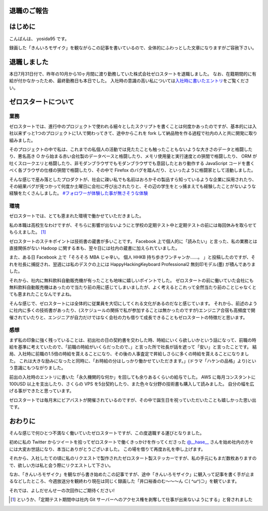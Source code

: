 退職のご報告
============

はじめに
========

こんばんは、 yosida95 です。

録画した「きんいろモザイク」を観ながらこの記事を書いているので、全体的にふわっとした文章になりますがご容赦下さい。

退職しました
============

本日7月31日付で、昨年の10月から10ヶ月間に渡り勤務していた株式会社ゼロスタートを退職しました。
なお、在籍期間的に有給が付かなかったため、最終勤務日も本日でした。
入社時の意識の高い私については\ `入社時に書いたエントリ </2012/10/13/222109.html>`__\ をご覧ください。

.. more::

ゼロスタートについて
====================

業務
----

ゼロスタートでは、進行中のプロジェクトで使われる細々としたスクリプトを書くことは何度かあったのですが、基本的には入社以来ずっと1つのプロジェクトに1人で関わってきて、途中からこれを fork して納品物を作る過程で社内の人と共に開発に取り組みました。

そのプロジェクトの中で私は、これまでの私個人の活動では見たたことも触ったこともないような大きさのデータと格闘したり、悪名高き O から始まる赤い会社製のデータベースと格闘したり、メモリ使用量と実行速度との狭間で格闘したり、 ORM が吐くスロークエリと格闘したり、非モダンブラウザでもモダンブラウザでも意図したとおり動作する JavaScript コードを書くべく各ブラウザの仕様の狭間で格闘したり、その中で Firefox のバグを踏んだり、といったように格闘家として活動しました。

そんな感じで産み落としたプロダクトが、社会に疎い私でも名前はおろかその製品すら知っているような企業に採用されたり、その結果バグが見つかって何度か土曜日に会社に呼び出されたりと、その辺の学生をとっ捕まえても経験したことがないような経験をたくさんしました。
`#フォロワーが体験した事が無さそうな体験 <https://twitter.com/search?q=%23%E3%83%95%E3%82%A9%E3%83%AD%E3%83%AF%E3%83%BC%E3%81%8C%E4%BD%93%E9%A8%93%E3%81%97%E3%81%9F%E4%BA%8B%E3%81%8C%E7%84%A1%E3%81%95%E3%81%9D%E3%81%86%E3%81%AA%E4%BD%93%E9%A8%93>`__

環境
----

ゼロスタートでは、とても恵まれた環境で働かせていただきました。

私の本職は高校生なわけですが、そちらに影響が出ないようにと学校の定期テスト中と定期テストの前には毎回休みを取らせてもらえました。 [#test-leave]_

ゼロスタートのステキポイントは技術書の蔵書が多いことです。
Facebook 上で個人的に「読みたい」と言った、私の業務とは直接関係がない Hadoop に関する本も、翌々日には社内の蔵書に加えられていました。

また、ある日 Facebook 上で「そろそろ MBA じゃ辛い。 個人 HHKB 持ち歩きワンチャンか……。 」と投稿したのですが、それを社長に捕捉され、翌週には私のデスクの上には HappyHackingKeyboard Professional2 無刻印モデル(墨) が積んでありました。

それから、社内に無料飲料自動販売機が有ったことも地味に嬉しいポイントでした。
ゼロスタートの前に働いていた会社にも無料飲料自動販売機はあったので当たり前の用に感じてしまいましたが、よく考えるとこれって全然当たり前のことじゃなくとても恵まれたことなんですよね。

そんな感じで、ゼロスタートには全体的に従業員を大切にしてくれる文化があるのだなと感じています。
それから、前述のように社内に多くの技術書があったり、(スケジュールの関係で私が参加することは無かったのですが)エンジニア合宿も高頻度で開催されていたりと、エンジニアが自力だけではなく会社の力も借りて成長できることもゼロスタートの特徴だと思います。

感想
----

まず私の印象に強く残っていることは、初出社の日の契約書を交わした時、時給にいくら欲しいかという話になって、前職の時給を基準に考えていたので、「前職の時給がいくらだったので、」と言った所で社長が話を遮って「安い」と言ったことです。
結局、入社時に前職の1.5倍の時給を貰えることになり、その後の人事査定で昇給しさらに多くの時給を貰えることになりました。
これは大きな励みになったと同時に、「お時給の分はしっかり働かせていただきます。」(ドラマ「ハケンの品格」より)という意識にもつながりました。

前出の入社時のエントリに書いた「永久機関的な何か」を回しても余りあるくらいの給与でした。
AWS に毎月コンスタントに 100USD 以上を支出したり、さくらの VPS を5台契約したり、また色々な分野の技術書も購入して読みました。
自分の幅を広げる事ができたと思っています。

ゼロスタートでは毎月末にビアバストが開催されているのですが、その中で誕生日を祝っていただいたことも嬉しかった思い出です。

.. raw:: html

    <blockquote class="twitter-tweet" lang="en"><p lang="ja" dir="ltr">うわーい♡ゼロスタートは毎月恒例のビアバストでルンルンモードでございます！ <a href="https://twitter.com/yosida95">@yosida95</a> くん！お誕生日おめでとう(((o(*ﾟ▽ﾟ*)o))) <a href="http://t.co/MLaV5J0odH">pic.twitter.com/MLaV5J0odH</a></p>&mdash; 藤崎英恵 (@fujisakidesu) <a href="https://twitter.com/fujisakidesu/status/350179282171097088">June 27, 2013</a></blockquote>

    <div id="fb-root"></div><script>(function(d, s, id) {  var js, fjs = d.getElementsByTagName(s)[0];  if (d.getElementById(id)) return;  js = d.createElement(s); js.id = id;  js.src = "//connect.facebook.net/ja_JP/sdk.js#xfbml=1&version=v2.3";  fjs.parentNode.insertBefore(js, fjs);}(document, 'script', 'facebook-jssdk'));</script><div class="fb-post" data-href="https://www.facebook.com/zerostart.inc/photos/a.173420562689002.39471.116174491746943/587741741256880/?type=3" data-width="500"><div class="fb-xfbml-parse-ignore"><blockquote cite="https://www.facebook.com/zerostart.inc/photos/a.173420562689002.39471.116174491746943/587741741256880/?type=3"><p>&#x30bc;&#x30ed;&#x30b9;&#x30bf;&#x30fc;&#x30c8;&#x306f;&#x305f;&#x3060;&#x3044;&#x307e;&#x6bce;&#x6708;&#x6052;&#x4f8b;&#x306e;&#x30d3;&#x30a2;&#x30d0;&#x30b9;&#x30c8;&#x958b;&#x50ac;&#x4e2d;&#x3067;&#x3059;&#x2661;&#x4eca;&#x6708;&#x306f;&#x671f;&#x5f85;&#x306e;&#x8d85;&#x82e5;&#x624b;&#x30eb;&#x30fc;&#x30ad;&#x30fc;&#x306e;&#x3053;&#x3046;&#x3078;&#x3044;&#x541b;&#x304c;&#x304a;&#x8a95;&#x751f;&#x65e5;&#xff01;&#xff01;&#xff01;&#x307e;&#x3060;&#x672a;&#x6210;&#x5e74;&#x306a;&#x3093;&#x3066;&#x30fb;&#x30fb;&#x30fb;&#x306a;&#x3093;&#x3068;&#x3082;&#x7fa8;&#x307e;&#x3057;&#x3044;&#x3067;&#x3059;&#x266a;&#x304a;&#x3081;&#x3067;&#x3068;&#x3046;&#x3054;&#x3056;&#x3044;&#x307e;&#x3059;(*&#xb4;&#x3c9;&#xff40;*)</p>Posted by <a href="https://www.facebook.com/zerostart.inc/">株式会社ゼロスタート</a> on&nbsp;<a href="https://www.facebook.com/zerostart.inc/photos/a.173420562689002.39471.116174491746943/587741741256880/?type=3">2013年6月27日</a></blockquote></div></div>

おわりに
========

そんな感じで何ひとつ不満なく働いていたゼロスタートですが、この度退職する運びとなりました。

初めに私の Twitter からツイートを拾ってゼロスタートで働くきっかけを作ってくださった `@\_\_hase\_\_ <https://twitter.com/__hase__>`__ さんを始め社内の方々には大変お世話になり、本当にありがとうございました。
この場を借りて再度お礼を申し上げます。

それから、入社したての頃に私のリクエストで製作されたゼロスタート製ステッカーですが、私の手元にもまだ数枚ありますので、欲しい方は私と会う際にリクエストして下さい。

なお、「きんいろモザイク」を観ながら書き始めたこの記事ですが、途中「きんいろモザイク」に観入って記事を書く手が止まるなどしたところ、今週放送分を観終わり現在は同じく録画した「\ 井口裕香\ のむ〜〜〜ん ⊂( ^ω^)⊃」を観ています。

それでは、よしだせんせーの次回作にご期待ください!

.. [#test-leave] というか、「定期テスト期間中は社内 Git サーバーへのアクセス権を剥奪して仕事が出来ないようにする」と脅されました

.. author:: default
.. categories:: none
.. tags:: 日記
.. comments::
